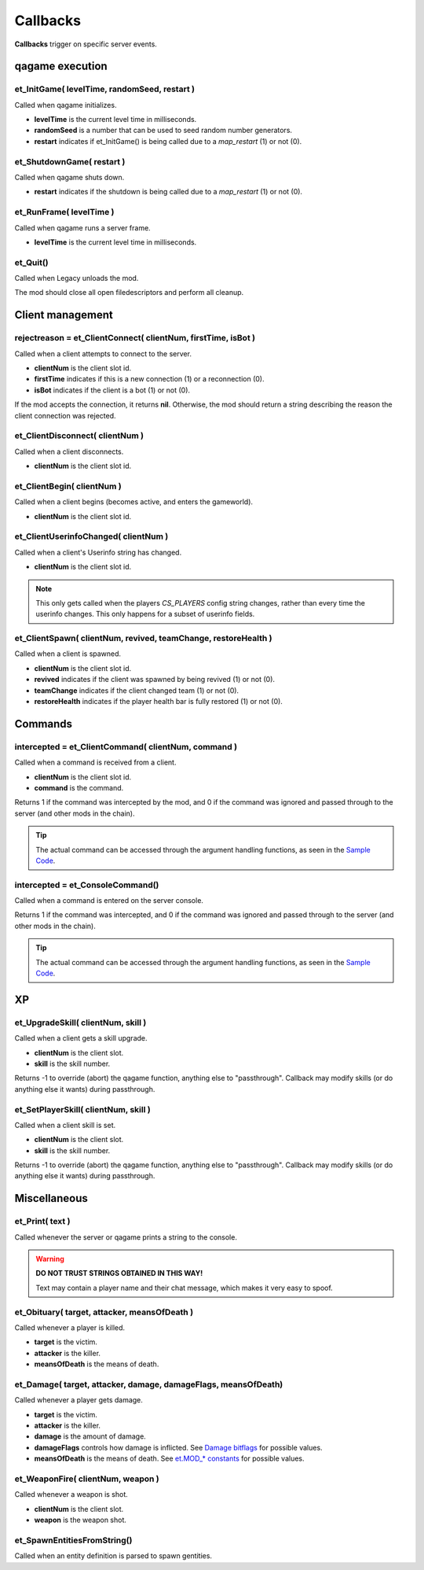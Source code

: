 =========
Callbacks
=========

**Callbacks** trigger on specific server events.


qagame execution
================


et_InitGame( levelTime, randomSeed, restart )
---------------------------------------------

Called when qagame initializes.

* **levelTime** is the current level time in milliseconds.
* **randomSeed** is a number that can be used to seed random number generators.
* **restart** indicates if et_InitGame() is being called due to a `map_restart` (1) or not (0).


et_ShutdownGame( restart )
--------------------------

Called when qagame shuts down.

* **restart** indicates if the shutdown is being called due to a `map_restart` (1) or not (0).


et_RunFrame( levelTime )
------------------------

Called when qagame runs a server frame.

* **levelTime** is the current level time in milliseconds.


et_Quit()
---------

Called when Legacy unloads the mod.

The mod should close all open filedescriptors and perform all cleanup.


Client management
=================


rejectreason = et_ClientConnect( clientNum, firstTime, isBot )
--------------------------------------------------------------

Called when a client attempts to connect to the server.

* **clientNum** is the client slot id.
* **firstTime** indicates if this is a new connection (1) or a reconnection (0).
* **isBot** indicates if the client is a bot (1) or not (0).

If the mod accepts the connection, it returns **nil**. Otherwise, the mod should return a string describing the reason the client connection was rejected.


et_ClientDisconnect( clientNum )
--------------------------------

Called when a client disconnects.

* **clientNum** is the client slot id.


et_ClientBegin( clientNum )
---------------------------

Called when a client begins (becomes active, and enters the gameworld).

* **clientNum** is the client slot id.


et_ClientUserinfoChanged( clientNum )
-------------------------------------

Called when a client's Userinfo string has changed.

* **clientNum** is the client slot id.

.. note:: This only gets called when the players `CS_PLAYERS` config string changes, rather than every time the userinfo changes. This only happens for a subset of userinfo fields.


et_ClientSpawn( clientNum, revived, teamChange, restoreHealth )
---------------------------------------------------------------

Called when a client is spawned.

* **clientNum** is the client slot id.
* **revived** indicates if the client was spawned by being revived (1) or not (0).
* **teamChange** indicates if the client changed team (1) or not (0).
* **restoreHealth** indicates if the player health bar is fully restored (1) or not (0).


Commands
========


intercepted = et_ClientCommand( clientNum, command )
----------------------------------------------------

Called when a command is received from a client.

* **clientNum** is the client slot id.
* **command** is the command.

Returns 1 if the command was intercepted by the mod, and 0 if the command was ignored and passed through to the server (and other mods in the chain).

.. tip:: The actual command can be accessed through the argument handling functions, as seen in the `Sample Code <sample.html>`__.


intercepted = et_ConsoleCommand()
---------------------------------

Called when a command is entered on the server console.

Returns 1 if the command was intercepted, and 0 if the command was ignored and passed through to the server (and other mods in the chain).

.. tip:: The actual command can be accessed through the argument handling functions, as seen in the `Sample Code <sample.html>`__.


XP
==


et_UpgradeSkill( clientNum, skill )
-----------------------------------

Called when a client gets a skill upgrade.

* **clientNum** is the client slot.
* **skill** is the skill number.

Returns -1 to override (abort) the qagame function, anything else to "passthrough". Callback may modify skills (or do anything else it wants) during passthrough.


et_SetPlayerSkill( clientNum, skill )
-------------------------------------

Called when a client skill is set.

* **clientNum** is the client slot.
* **skill** is the skill number.

Returns -1 to override (abort) the qagame function, anything else to "passthrough". Callback may modify skills (or do anything else it wants) during passthrough.


Miscellaneous
=============


et_Print( text )
----------------

Called whenever the server or qagame prints a string to the console.


.. warning:: **DO NOT TRUST STRINGS OBTAINED IN THIS WAY!**

             Text may contain a player name and their chat message, which makes it very easy to spoof.


et_Obituary( target, attacker, meansOfDeath )
---------------------------------------------

Called whenever a player is killed.

* **target** is the victim.
* **attacker** is the killer.
* **meansOfDeath** is the means of death.


et_Damage( target, attacker, damage, damageFlags, meansOfDeath)
---------------------------------------------------------------

Called whenever a player gets damage.

* **target** is the victim.
* **attacker** is the killer.
* **damage** is the amount of damage.
* **damageFlags** controls how damage is inflicted. See `Damage bitflags <misc.html#damage-bitflags>`__ for possible values.
* **meansOfDeath** is the means of death. See `et.MOD_* constants <constants.html#mod-constants>`__ for possible values.


et_WeaponFire( clientNum, weapon )
----------------------------------

Called whenever a weapon is shot.

* **clientNum** is the client slot.
* **weapon** is the weapon shot.


et_SpawnEntitiesFromString()
----------------------------

Called when an entity definition is parsed to spawn gentities.
